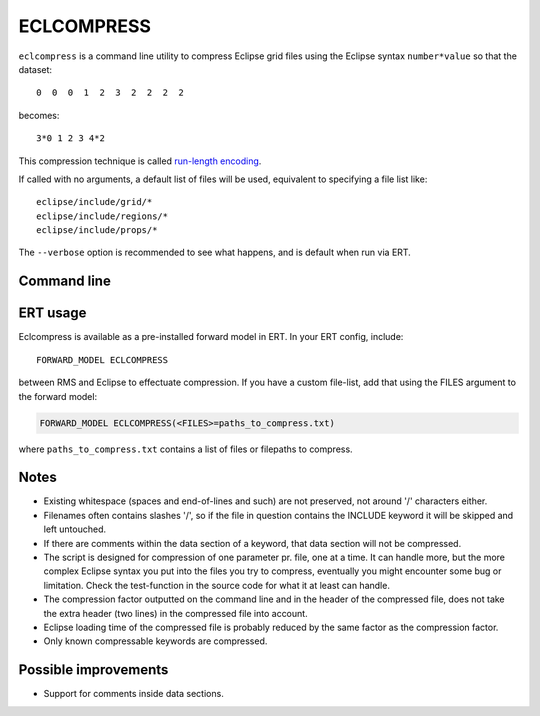 ECLCOMPRESS
===========

``eclcompress`` is a command line utility to compress Eclipse grid files using
the Eclipse syntax ``number*value`` so that the dataset::

  0  0  0  1  2  3  2  2  2  2

becomes::

  3*0 1 2 3 4*2

This compression technique is called
`run-length encoding <https://en.wikipedia.org/wiki/Run-length_encoding>`_.

If called with no arguments, a default list of files will be used, equivalent
to specifying a file list like::

  eclipse/include/grid/*
  eclipse/include/regions/*
  eclipse/include/props/*

The ``--verbose`` option is recommended to see what happens, and is default when
run via ERT.


Command line
------------

.. argparse::
   :module: subscript.eclcompress.eclcompress
   :func: get_parser
   :prog: eclcompress

ERT usage
---------

Eclcompress is available as a pre-installed forward model in ERT. In your ERT
config, include::

  FORWARD_MODEL ECLCOMPRESS

between RMS and Eclipse to effectuate compression. If you have a custom file-list,
add that using the FILES argument to the forward model:

.. code-block:: console

  FORWARD_MODEL ECLCOMPRESS(<FILES>=paths_to_compress.txt)

where ``paths_to_compress.txt`` contains a list of files or filepaths to
compress.

.. code-block:: text
  :caption: paths_to_compress.txt

  eclipse/include/grid/*
  eclipse/include/regions/*
  eclipse/include/props/*

Notes
-----

- Existing whitespace (spaces and end-of-lines and such) are not preserved,
  not around '/' characters either.
- Filenames often contains slashes '/', so if the file in question contains
  the INCLUDE keyword it will be skipped and left untouched.
- If there are comments within the data section of a keyword, that
  data section will not be compressed.
- The script is designed for compression of one parameter pr. file, one
  at a time. It can handle more, but the more complex Eclipse syntax you
  put into the files you try to compress, eventually you might encounter
  some bug or limitation. Check the test-function in the source code
  for what it at least can handle.
- The compression factor outputted on the command line and in the header of
  the compressed file, does not take the extra header (two lines) in the
  compressed file into account.
- Eclipse loading time of the compressed file is probably reduced by the
  same factor as the compression factor.
- Only known compressable keywords are compressed.


Possible improvements
---------------------
-  Support for comments inside data sections.
